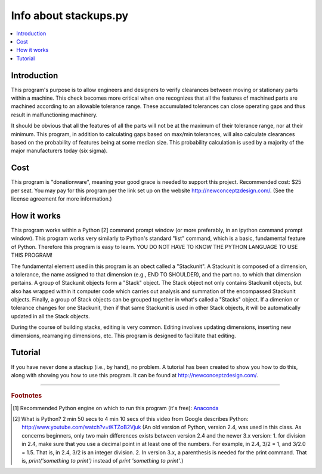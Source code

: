 Info about stackups.py
======================

.. contents::
   :local:
   
Introduction
------------

This program's purpose is to allow engineers and designers to verify clearances
between moving or stationary parts within a machine.  This check becomes more
critical when one recognizes that all the features of machined parts are
machined according to an allowable tolerance range.  These accumulated
tolerances can close operating gaps and thus result in malfunctioning
machinery.

It should be obvious that all the features of all the parts will not be at the
maximum of their tolerance range, nor at their minimum.  This program, in
addition to calculating gaps based on max/min tolerances, will also calculate
clearances based on the probability of features being at some median size.
This probability calculation is used by a majority of the major manufacturers
today (six sigma).

Cost
----

This program is "donationware", meaning your good grace is needed to support
this project.  Recommended cost: $25 per seat.  You may pay for this program
per the link set up on the website `<http://newconceptzdesign.com/>`_.
(See the license agreement for more information.)


How it works
------------

This program works within a Python [2] command prompt window (or more 
preferably, in an ipython command prompt window).  This program works very 
similarly to Python's standard "list" command, which is a basic, fundamental
feature of Python.  Therefore this program is easy to learn.  YOU DO NOT HAVE
TO KNOW THE PYTHON LANGUAGE TO USE THIS PROGRAM!

The fundamental element used in this program is an obect called a "Stackunit".
A Stackunit is composed of a dimension, a tolerance, the name assigned to that
dimension (e.g., END TO SHOULDER), and the part no. to which that dimension
pertains.  A group of Stackunit objects form a "Stack" object.  The Stack 
object not only contains Stackunit objects, but also has wrapped within it
computer code which carries out analysis and summation of the encompassed
Stackunit objects.  Finally, a group of Stack objects can be grouped together
in what's called a "Stacks" object.  If a dimenion or tolerance changes for one
Stackunit, then if that same Stackunit is used in other Stack objects, it will 
be automatically updated in all the Stack objects.

During the course of building stacks, editing is very common.  Editing involves
updating dimensions, inserting new dimensions, rearranging dimensions, etc.
This program is designed to facilitate that editing.

Tutorial
--------

If you have never done a stackup (i.e., by hand), no problem.  A tutorial has
been created to show you how to do this, along with showing you how to use this
program.  It can be found at `<http://newconceptzdesign.com/>`_.


---------------------------------------------------------------------

.. rubric:: Footnotes

.. [1] Recommended Python engine on which to run this program (it's free):
    `Anaconda <http://www.continuum.io/downloads/>`_

.. [2] What is Python?  2 min 50 secs to 4 min 10 secs of this video from
    Google describes Python: `<http://www.youtube.com/watch?v=tKTZoB2Vjuk>`_
    (An old version of Python, version 2.4, was used in this class.  As 
    concerns beginners, only two main differences exists between version 2.4
    and the newer 3.x version: 1. for division in 2.4, make sure that you use a
    decimal point in at least one of the numbers.  For example, in 2.4, 
    3/2 = 1, and 3/2.0 = 1.5.  That is, in 2.4, 3/2 is an integer division.  
    2. In version 3.x, a parenthesis is needed for the print command.  That is,
    `print('something to print')` instead of `print 'something to print'`.)